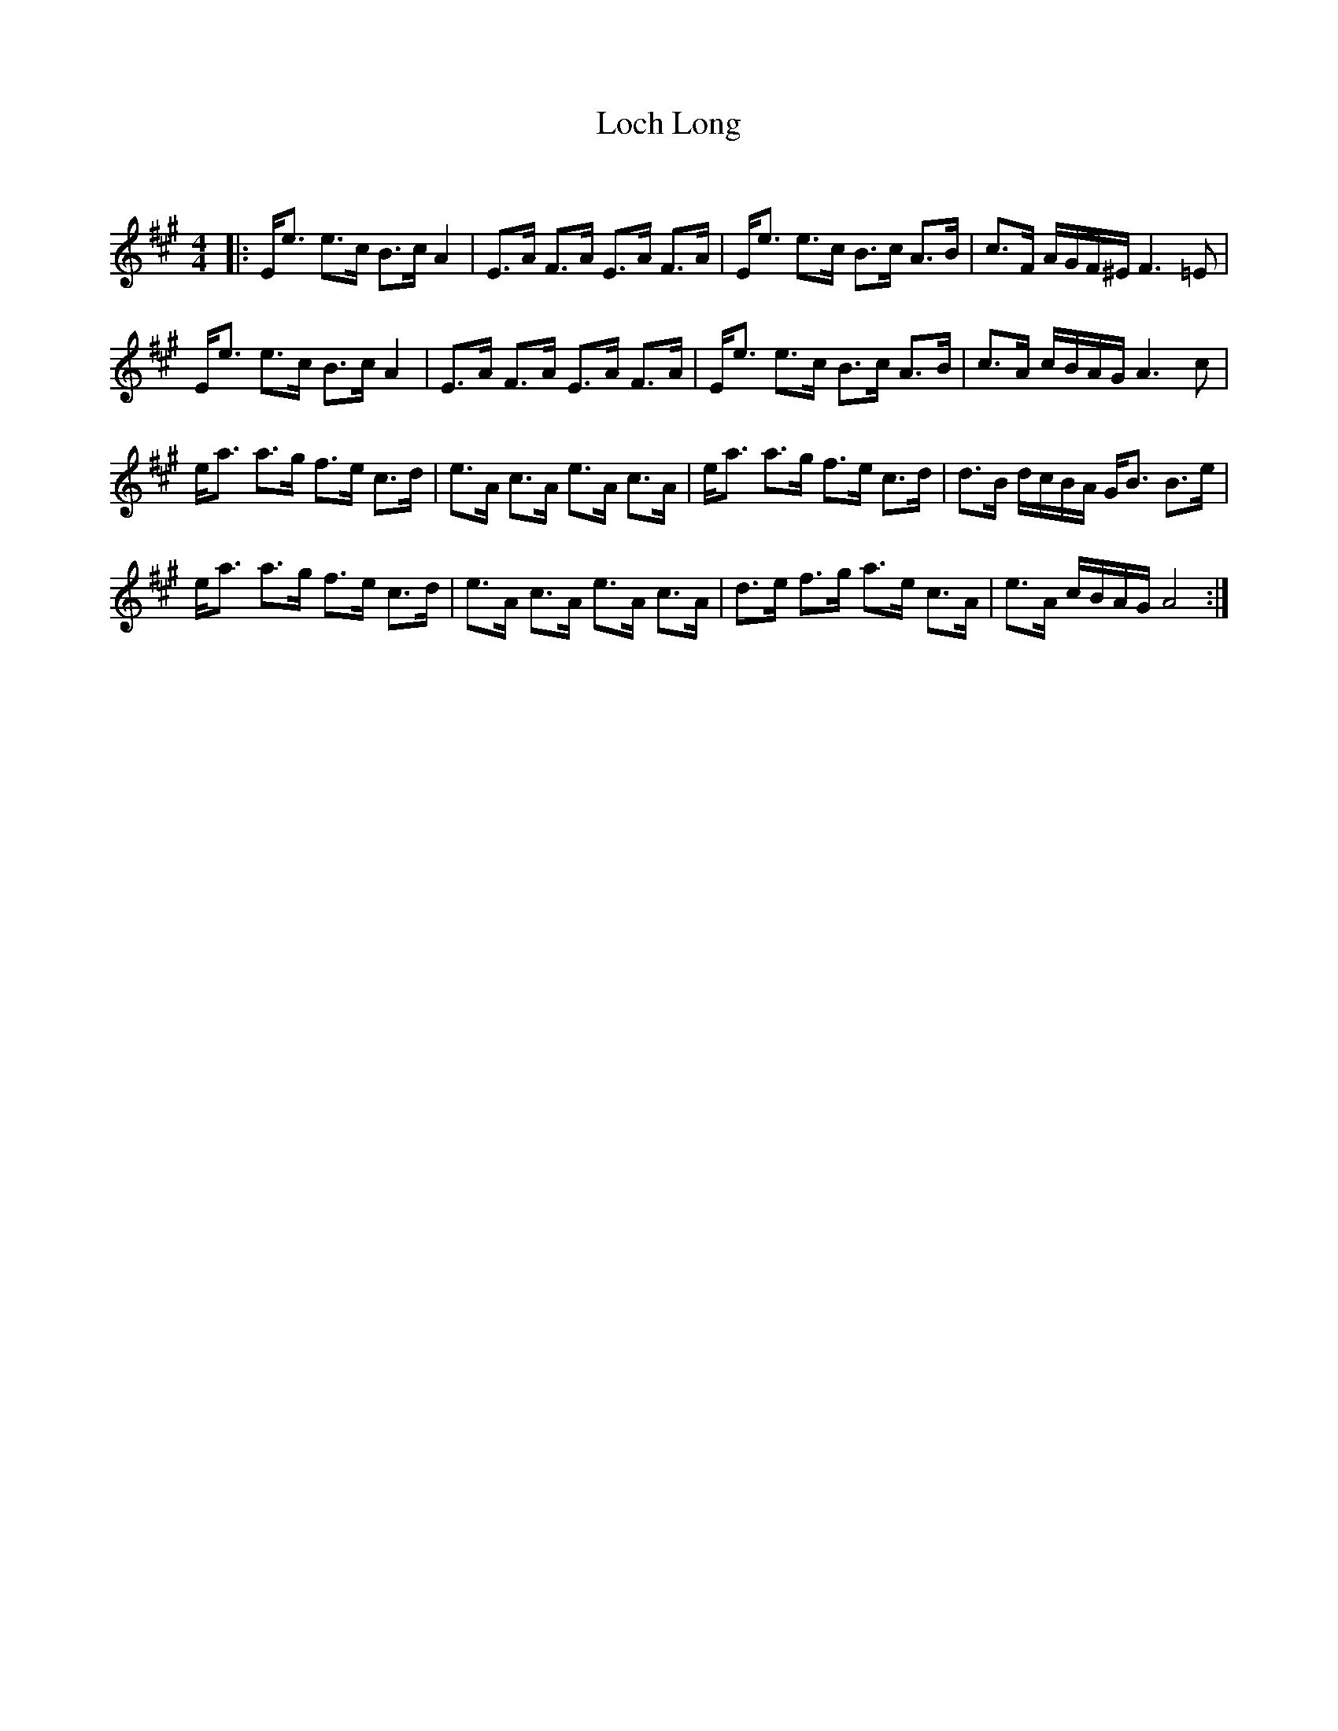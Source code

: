 X:1
T: Loch Long
C:
R:Strathspey
Q: 128
K:A
M:4/4
L:1/16
|:Ee3 e3c B3c A4|E3A F3A E3A F3A|Ee3 e3c B3c A3B|c3F AGF^E F6 =E2|
Ee3 e3c B3c A4|E3A F3A E3A F3A|Ee3 e3c B3c A3B|c3A cBAG A6 c2|
ea3 a3g f3e c3d|e3A c3A e3A c3A|ea3 a3g f3e c3d|d3B dcBA GB3 B3e|
ea3 a3g f3e c3d|e3A c3A e3A c3A|d3e f3g a3e c3A|e3A cBAG A8:|
